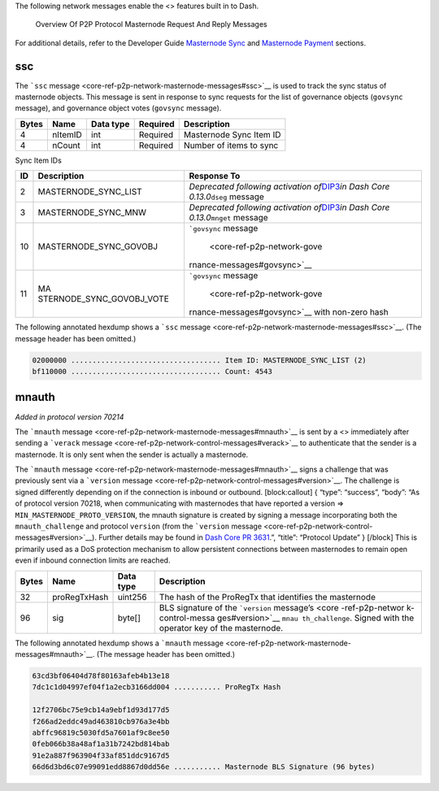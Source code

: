 The following network messages enable the <> features built in to Dash.

.. figure:: https://dash-docs.github.io/img/dev/en-p2p-masternode-messages.svg
   :alt: Overview Of P2P Protocol Masternode Request And Reply Messages

   Overview Of P2P Protocol Masternode Request And Reply Messages

For additional details, refer to the Developer Guide `Masternode
Sync <core-guide-dash-features-masternode-sync>`__ and `Masternode
Payment <core-guide-dash-features-masternode-payment>`__ sections.

ssc
===

The ```ssc`` message <core-ref-p2p-network-masternode-messages#ssc>`__
is used to track the sync status of masternode objects. This message is
sent in response to sync requests for the list of governance objects
(``govsync`` message), and governance object votes (``govsync``
message).

===== ======= ========= ======== =======================
Bytes Name    Data type Required Description
===== ======= ========= ======== =======================
4     nItemID int       Required Masternode Sync Item ID
4     nCount  int       Required Number of items to sync
===== ======= ========= ======== =======================

Sync Item IDs

+-----------+---------------------------+-----------------------------+
| ID        | Description               | Response To                 |
+===========+===========================+=============================+
| 2         | MASTERNODE_SYNC_LIST      | *Deprecated following       |
|           |                           | activation                  |
|           |                           | of*\ `DIP3 <https://gi      |
|           |                           | thub.com/dashpay/dips/blob/ |
|           |                           | master/dip-0003.md>`__\ *in |
|           |                           | Dash Core                   |
|           |                           | 0.13.0*\ \ ``dseg`` message |
+-----------+---------------------------+-----------------------------+
| 3         | MASTERNODE_SYNC_MNW       | *Deprecated following       |
|           |                           | activation                  |
|           |                           | of*\ `DIP3 <https://gi      |
|           |                           | thub.com/dashpay/dips/blob/ |
|           |                           | master/dip-0003.md>`__\ *in |
|           |                           | Dash Core                   |
|           |                           | 0.13.0*\ \ ``mnget``        |
|           |                           | message                     |
+-----------+---------------------------+-----------------------------+
| 10        | MASTERNODE_SYNC_GOVOBJ    | ```govsync``                |
|           |                           | message                     |
|           |                           |  <core-ref-p2p-network-gove |
|           |                           | rnance-messages#govsync>`__ |
+-----------+---------------------------+-----------------------------+
| 11        | MA                        | ```govsync``                |
|           | STERNODE_SYNC_GOVOBJ_VOTE | message                     |
|           |                           |  <core-ref-p2p-network-gove |
|           |                           | rnance-messages#govsync>`__ |
|           |                           | with non-zero hash          |
+-----------+---------------------------+-----------------------------+

The following annotated hexdump shows a ```ssc``
message <core-ref-p2p-network-masternode-messages#ssc>`__. (The message
header has been omitted.)

.. code:: text

   02000000 ................................... Item ID: MASTERNODE_SYNC_LIST (2)
   bf110000 ................................... Count: 4543

mnauth
======

*Added in protocol version 70214*

The ```mnauth``
message <core-ref-p2p-network-masternode-messages#mnauth>`__ is sent by
a <> immediately after sending a ```verack``
message <core-ref-p2p-network-control-messages#verack>`__ to
authenticate that the sender is a masternode. It is only sent when the
sender is actually a masternode.

The ```mnauth``
message <core-ref-p2p-network-masternode-messages#mnauth>`__ signs a
challenge that was previously sent via a ```version``
message <core-ref-p2p-network-control-messages#version>`__. The
challenge is signed differently depending on if the connection is
inbound or outbound. [block:callout] { “type”: “success”, “body”: “As of
protocol version 70218, when communicating with masternodes that have
reported a version => ``MIN_MASTERNODE_PROTO_VERSION``, the mnauth
signature is created by signing a message incorporating both the
``mnauth_challenge`` and protocol ``version`` (from the ```version``
message <core-ref-p2p-network-control-messages#version>`__). Further
details may be found in `Dash Core PR
3631 <https://github.com/dashpay/dash/pull/3631>`__.”, “title”:
“Protocol Update” } [/block] This is primarily used as a DoS protection
mechanism to allow persistent connections between masternodes to remain
open even if inbound connection limits are reached.

+-----------------+-----------------+-----------------+-----------------+
| Bytes           | Name            | Data type       | Description     |
+=================+=================+=================+=================+
| 32              | proRegTxHash    | uint256         | The hash of the |
|                 |                 |                 | ProRegTx that   |
|                 |                 |                 | identifies the  |
|                 |                 |                 | masternode      |
+-----------------+-----------------+-----------------+-----------------+
| 96              | sig             | byte[]          | BLS signature   |
|                 |                 |                 | of the          |
|                 |                 |                 | ```version``    |
|                 |                 |                 | message’s <core |
|                 |                 |                 | -ref-p2p-networ |
|                 |                 |                 | k-control-messa |
|                 |                 |                 | ges#version>`__ |
|                 |                 |                 | ``mnau          |
|                 |                 |                 | th_challenge``. |
|                 |                 |                 | Signed with the |
|                 |                 |                 | operator key of |
|                 |                 |                 | the masternode. |
+-----------------+-----------------+-----------------+-----------------+

The following annotated hexdump shows a ```mnauth``
message <core-ref-p2p-network-masternode-messages#mnauth>`__. (The
message header has been omitted.)

.. code:: text

   63cd3bf06404d78f80163afeb4b13e18
   7dc1c1d04997ef04f1a2ecb3166dd004 ........... ProRegTx Hash

   12f2706bc75e9cb14a9ebf1d93d177d5
   f266ad2eddc49ad463810cb976a3e4bb
   abffc96819c5030fd5a7601af9c8ee50
   0feb066b38a48af1a31b7242bd814bab
   91e2a887f963904f33af851ddc9167d5
   66d6d3bd6c07e99091edd8867d0dd56e ........... Masternode BLS Signature (96 bytes)
